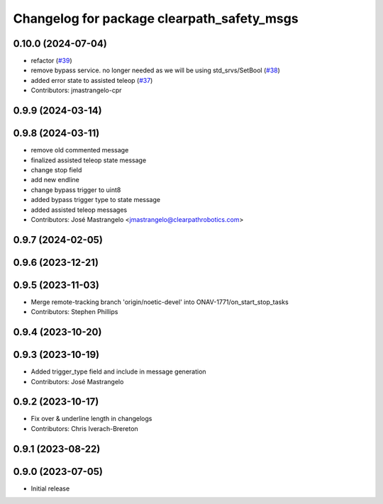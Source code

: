 ^^^^^^^^^^^^^^^^^^^^^^^^^^^^^^^^^^^^^^^^^^^
Changelog for package clearpath_safety_msgs
^^^^^^^^^^^^^^^^^^^^^^^^^^^^^^^^^^^^^^^^^^^

0.10.0 (2024-07-04)
-------------------
* refactor (`#39 <https://github.com/clearpathrobotics/clearpath_msgs/issues/39>`_)
* remove bypass service. no longer needed as we will be using std_srvs/SetBool (`#38 <https://github.com/clearpathrobotics/clearpath_msgs/issues/38>`_)
* added error state to assisted teleop (`#37 <https://github.com/clearpathrobotics/clearpath_msgs/issues/37>`_)
* Contributors: jmastrangelo-cpr

0.9.9 (2024-03-14)
------------------

0.9.8 (2024-03-11)
------------------
* remove old commented message
* finalized assisted teleop state message
* change stop field
* add new endline
* change bypass trigger to uint8
* added bypass trigger type to state message
* added assisted teleop messages
* Contributors: José Mastrangelo <jmastrangelo@clearpathrobotics.com>

0.9.7 (2024-02-05)
------------------

0.9.6 (2023-12-21)
------------------

0.9.5 (2023-11-03)
------------------
* Merge remote-tracking branch 'origin/noetic-devel' into ONAV-1771/on_start_stop_tasks
* Contributors: Stephen Phillips

0.9.4 (2023-10-20)
------------------

0.9.3 (2023-10-19)
------------------
* Added trigger_type field and include in message generation
* Contributors: José Mastrangelo

0.9.2 (2023-10-17)
------------------
* Fix over & underline length in changelogs
* Contributors: Chris Iverach-Brereton

0.9.1 (2023-08-22)
------------------

0.9.0 (2023-07-05)
------------------
* Initial release
